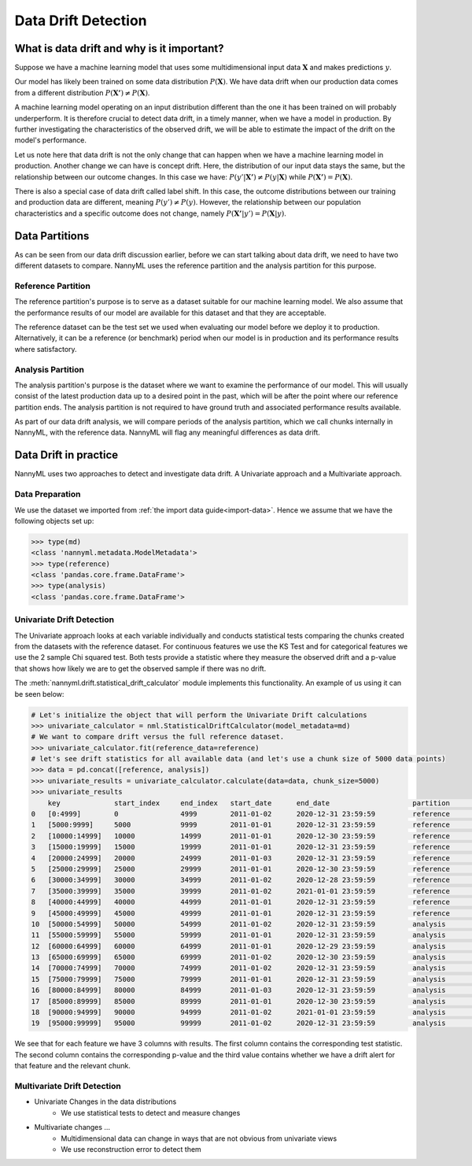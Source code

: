 ====================
Data Drift Detection
====================

What is data drift and why is it important?
===========================================

Suppose we have a machine learning model that uses some multidimensional input data
:math:`\mathbf{X}` and makes predictions :math:`y`.

Our model has likely been trained on some data distribution :math:`P(\mathbf{X})`.
We have data drift when our production data comes from a different distribution
:math:`P(\mathbf{X'}) \neq P(\mathbf{X})`.

A machine learning model operating on an input distribution different than
the one it has been trained on will probably underperform. It is therefore crucial to detect
data drift, in a timely manner, when we have a model in production. By further investigating the
characteristics of the observed drift, we will be able to estimate the impact
of the drift on the model's performance.

Let us note here that data drift is not the only change that can happen when we have a
machine learning model in production. Another change we can have is concept drift.
Here, the distribution of our input data stays the same, but the relationship between our outcome
changes. In this case we have: :math:`P(y'|\mathbf{X'}) \neq P(y|\mathbf{X})` while
:math:`P(\mathbf{X'}) = P(\mathbf{X})`.

There is also a special case of data drift called label shift. In this case, the outcome
distributions between our training and production data are different, meaning
:math:`P(y') \neq P(y)`. However, the relationship between our population characteristics and
a specific outcome does not change, namely :math:`P(\mathbf{X'}|y') = P(\mathbf{X}|y)`.


Data Partitions
================

As can be seen from our data drift discussion earlier, before we can start talking about data drift,
we need to have two different datasets to compare. NannyML uses the reference partition and the
analysis partition for this purpose.

Reference Partition
-------------------

The reference partition's purpose is to serve as a dataset suitable for our machine learning model.
We also assume that the performance results of our model are available for this dataset and that they
are acceptable.

The reference dataset can be the test set we used when evaluating our model before
we deploy it to production. Alternatively, it can be a reference (or benchmark) period when our
model is in production and its performance results where satisfactory.

Analysis Partition
------------------

The analysis partition's purpose is the dataset where we want to examine the performance of our
model. This will usually consist of the latest production data up to a desired point in the past,
which will be after the point where our reference partition ends. The analysis partition is not
required to have ground truth and associated performance results available.

As part of our data drift analysis, we will compare periods of the analysis partition, which we
call chunks internally in NannyML, with the reference data. NannyML will flag any meaningful
differences as data drift.


Data Drift in practice
======================

NannyML uses two approaches to detect and investigate data drift. A Univariate approach and a
Multivariate approach.

Data Preparation
----------------

We use the dataset we imported from :ref:`the import data guide<import-data>`.
Hence we assume that we have the following objects set up:

.. code-block:: python

    >>> type(md)
    <class 'nannyml.metadata.ModelMetadata'>
    >>> type(reference)
    <class 'pandas.core.frame.DataFrame'>
    >>> type(analysis)
    <class 'pandas.core.frame.DataFrame'>


Univariate Drift Detection
--------------------------

The Univariate approach looks at each variable individually and conducts statistical tests comparing
the chunks created from the datasets with the reference dataset. For continuous features we use the
KS Test and for categorical features we use the 2 sample Chi squared test. Both tests provide a
statistic where they measure the observed drift and a p-value that shows how likely we are to
get the observed sample if there was no drift.

The :meth:`nannyml.drift.statistical_drift_calculator` module implements this functionality.
An example of us using it can be seen below:

.. code-block:: python

    # Let's initialize the object that will perform the Univariate Drift calculations
    >>> univariate_calculator = nml.StatisticalDriftCalculator(model_metadata=md)
    # We want to compare drift versus the full reference dataset.
    >>> univariate_calculator.fit(reference_data=reference)
    # let's see drift statistics for all available data (and let's use a chunk size of 5000 data points)
    >>> data = pd.concat([reference, analysis])
    >>> univariate_results = univariate_calculator.calculate(data=data, chunk_size=5000)
    >>> univariate_results
        key 	        start_index     end_index   start_date 	    end_date 	                partition 	wfh_prev_workday_chi2 	wfh_prev_workday_p_value    wfh_prev_workday_alert 	salary_range_chi2 	... 	distance_from_office_alert  public_transportation_cost_dstat 	public_transportation_cost_p_value  public_transportation_cost_alert 	    gas_price_per_litre_dstat 	gas_price_per_litre_p_value 	gas_price_per_litre_alert   tenure_dstat   tenure_p_value 	tenure_alert
    0 	[0:4999]        0               4999 	    2011-01-02 	    2020-12-31 23:59:59 	reference 	0.414606 	        0.520 	                    False 	                2.898781 	        ... 	False 	                    0.00998 	                        0.752 	                            False 	                            0.01122 	                0.612 	                        False 	                    0.00978 	    0.774 	        False
    1 	[5000:9999] 	5000 	        9999 	    2011-01-01 	    2020-12-31 23:59:59 	reference 	0.033486 	        0.855 	                    False 	                3.144391 	        ... 	False	                    0.01046 	                        0.698 	                            False 	                            0.01222 	                0.502 	                        False 	                    0.01192 	    0.534       	False
    2 	[10000:14999] 	10000 	        14999 	    2011-01-01 	    2020-12-30 23:59:59 	reference 	0.168656 	        0.681 	                    False 	                2.451881 	        ... 	False 	                    0.01706 	                        0.140 	                            False 	                            0.00886 	                0.865 	                        False 	                    0.01268 	    0.454 	        False
    3 	[15000:19999] 	15000 	        19999 	    2011-01-01 	    2020-12-31 23:59:59 	reference 	0.056270 	        0.812 	                    False 	                4.062620 	        ... 	False 	                    0.01220 	                        0.504 	                            False 	                            0.00956 	                0.797 	                        False 	                    0.01074 	    0.667 	        False
    4 	[20000:24999] 	20000 	        24999 	    2011-01-03 	    2020-12-31 23:59:59 	reference 	0.242059 	        0.623 	                    False 	                2.413988 	        ... 	False 	                    0.00662 	                        0.988 	                            False 	                            0.00758 	                0.955 	                        False 	                    0.00924 	    0.829 	        False
    5 	[25000:29999] 	25000 	        29999 	    2011-01-01 	    2020-12-30 23:59:59 	reference 	3.614573 	        0.057 	                    False 	                3.796063 	        ... 	False 	                    0.01186 	                        0.541 	                            False 	                            0.01032 	                0.714 	                        False 	                    0.00794 	    0.935 	        False
    6 	[30000:34999] 	30000 	        34999 	    2011-01-02 	    2020-12-28 23:59:59 	reference 	0.075705 	        0.783 	                    False 	                3.228836 	        ... 	False 	                    0.00636 	                        0.992 	                            False 	                            0.01094 	                0.644 	                        False 	                    0.01120 	    0.615 	        False
    7 	[35000:39999] 	35000 	        39999 	    2011-01-02 	    2021-01-01 23:59:59 	reference 	0.414606 	        0.520 	                    False 	                1.393300 	        ... 	False 	                    0.00832 	                        0.909 	                            False 	                            0.01736 	                0.128 	                        False 	                    0.00740 	    0.963 	        False
    8 	[40000:44999] 	40000 	        44999 	    2011-01-01 	    2020-12-31 23:59:59 	reference 	0.012656 	        0.910 	                    False 	                0.304785 	        ... 	False 	                    0.01176 	                        0.552 	                            False 	                            0.00842 	                0.901 	                        False 	                    0.01464 	    0.281 	        False
    9 	[45000:49999] 	45000 	        49999 	    2011-01-01 	    2020-12-31 23:59:59 	reference 	2.203832 	        0.138 	                    False 	                2.987581 	        ... 	False 	                    0.00820 	                        0.917 	                            False                                   0.00786 	                0.939 	                        False 	                    0.01306 	    0.417 	        False
    10 	[50000:54999] 	50000 	        54999 	    2011-01-02 	    2020-12-31 23:59:59 	analysis 	1.703195 	        0.192 	                    False 	                1.033683 	        ... 	False 	                    0.00956 	                        0.797 	                            False 	                            0.01576 	                0.207 	                        False 	                    0.02124 	    0.033 	        True
    11 	[55000:59999] 	55000 	        59999 	    2011-01-01 	    2020-12-31 23:59:59 	analysis 	0.242059 	        0.623 	                    False 	                5.762412 	        ... 	False 	                    0.01488 	                        0.264 	                            False 	                            0.01272 	                0.450 	                        False 	                    0.01006 	    0.743 	        False
    12 	[60000:64999] 	60000 	        64999 	    2011-01-01 	    2020-12-29 23:59:59 	analysis 	3.178618 	        0.075 	                    False 	                2.653961 	        ... 	False 	                    0.01290 	                        0.432 	                            False 	                            0.01746 	                0.124 	                        False 	                    0.02370 	    0.012       	True
    13 	[65000:69999] 	65000 	        69999 	    2011-01-02 	    2020-12-30 23:59:59 	analysis 	0.024299 	        0.876 	                    False 	                0.070843 	        ... 	False 	                    0.01598 	                        0.194 	                            False 	                            0.01282 	                0.440 	                        False 	                    0.01446 	    0.295 	        False
    14 	[70000:74999] 	70000 	        74999 	    2011-01-02 	    2020-12-31 23:59:59 	analysis 	0.487381 	        0.485 	                    False 	                1.005422 	        ... 	False 	                    0.01136 	                        0.596 	                            False 	                            0.01922 	                0.069 	                        False 	                    0.00912 	    0.841 	        False
    15 	[75000:79999] 	75000 	        79999 	    2011-01-01 	    2020-12-31 23:59:59 	analysis 	1179.903143             0.000                       True 	                455.622094 	        ... 	True 	                    0.18346 	                        0.000 	                            True 	                            0.00824 	                0.915 	                        False 	                    0.00702 	    0.977 	        False
    16 	[80000:84999] 	80000 	        84999 	    2011-01-03 	    2020-12-31 23:59:59 	analysis 	1162.989441 	        0.000 	                    True 	                428.633384 	        ... 	True 	                    0.18334 	                        0.000 	                            True 	                            0.01068 	                0.674 	                        False 	                    0.00826 	    0.913 	        False
    17 	[85000:89999] 	85000 	        89999 	    2011-01-01 	    2020-12-30 23:59:59 	analysis 	1170.491329 	        0.000 	                    True 	                453.247444 	        ... 	True 	                    0.20062 	                        0.000 	                            True 	                            0.01002 	                0.748 	                        False 	                    0.01398 	    0.334 	        False
    18 	[90000:94999] 	90000 	        94999 	    2011-01-02 	    2021-01-01 23:59:59 	analysis 	1023.347641 	        0.000 	                    True 	                438.259970 	        ... 	True 	                    0.18740 	                        0.000 	                            True 	                            0.01070 	                0.671 	                        False 	                    0.00896 	    0.856 	        False
    19 	[95000:99999] 	95000 	        99999 	    2011-01-02 	    2020-12-31 23:59:59 	analysis 	1227.536732 	        0.000 	                    True 	                474.891775 	        ... 	True 	                    0.20018 	                        0.000 	                            True 	                            0.00700 	                0.978 	                        False 	                    0.00632 	    0.993 	        False


We see that for each feature we have 3 columns with results. The first column contains the corresponding test
statistic. The second column contains the corresponding p-value and the third value contains whether we have
a drift alert for that feature and the relevant chunk.


Multivariate Drift Detection
----------------------------

- Univariate Changes in the data distributions
    - We use statistical tests to detect and measure changes

- Multivariate changes …
    - Multidimensional data can change in ways that are not obvious from univariate views
    - We use reconstruction error to detect them
